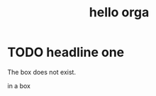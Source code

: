 #+title: hello orga
* TODO headline one
The box does not exist.

#+BEGIN_EXPORT html
<Box>in a box</Box>
#+END_EXPORT
